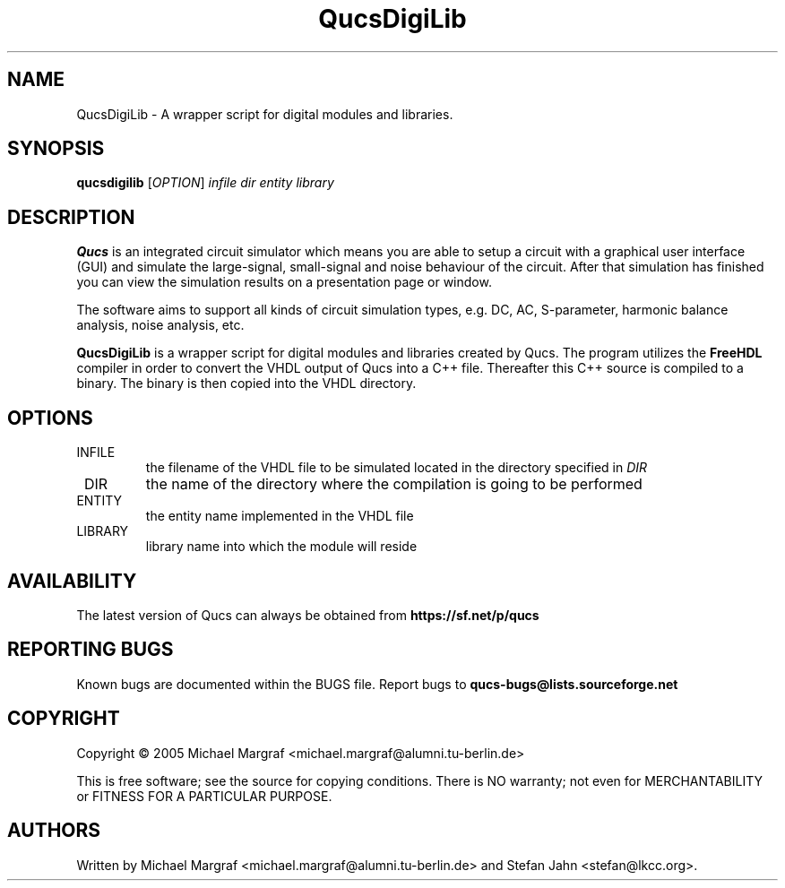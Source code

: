 .TH QucsDigiLib "1" "October 2009" "Debian/GNU Linux" "User Commands"
.SH NAME
QucsDigiLib \- A wrapper script for digital modules and libraries.
.SH SYNOPSIS
.B qucsdigilib
[\fIOPTION\fR] \fIinfile\fR \fIdir\fR \fIentity\fR \fIlibrary\fR
.SH DESCRIPTION

\fBQucs\fR is an integrated circuit simulator which means you are able
to setup a circuit with a graphical user interface (GUI) and simulate
the large-signal, small-signal and noise behaviour of the circuit.
After that simulation has finished you can view the simulation results
on a presentation page or window.

The software aims to support all kinds of circuit simulation types,
e.g. DC, AC, S-parameter, harmonic balance analysis, noise analysis,
etc.

\fBQucsDigiLib\fR is a wrapper script for digital modules and
libraries created by Qucs.  The program utilizes the \fBFreeHDL\fR
compiler in order to convert the VHDL output of Qucs into a C++ file.
Thereafter this C++ source is compiled to a binary.  The binary is
then copied into the VHDL directory.

.SH OPTIONS
.TP
\fR INFILE
the filename of the VHDL file to be simulated located in the
directory specified in \fIDIR\fR
.TP
\fR DIR
the name of the directory where the compilation is going to be performed
.TP
\fR ENTITY
the entity name implemented in the VHDL file
.TP
\fR LIBRARY
library name into which the module will reside
.SH AVAILABILITY
The latest version of Qucs can always be obtained from
\fBhttps://sf.net/p/qucs\fR
.SH "REPORTING BUGS"
Known bugs are documented within the BUGS file.  Report bugs to
\fBqucs-bugs@lists.sourceforge.net\fR
.SH COPYRIGHT
Copyright \(co 2005 Michael Margraf <michael.margraf@alumni.tu-berlin.de>
.PP
This is free software; see the source for copying conditions.  There is NO
warranty; not even for MERCHANTABILITY or FITNESS FOR A PARTICULAR PURPOSE.
.SH AUTHORS
Written by Michael Margraf <michael.margraf@alumni.tu-berlin.de> and
Stefan Jahn <stefan@lkcc.org>.
